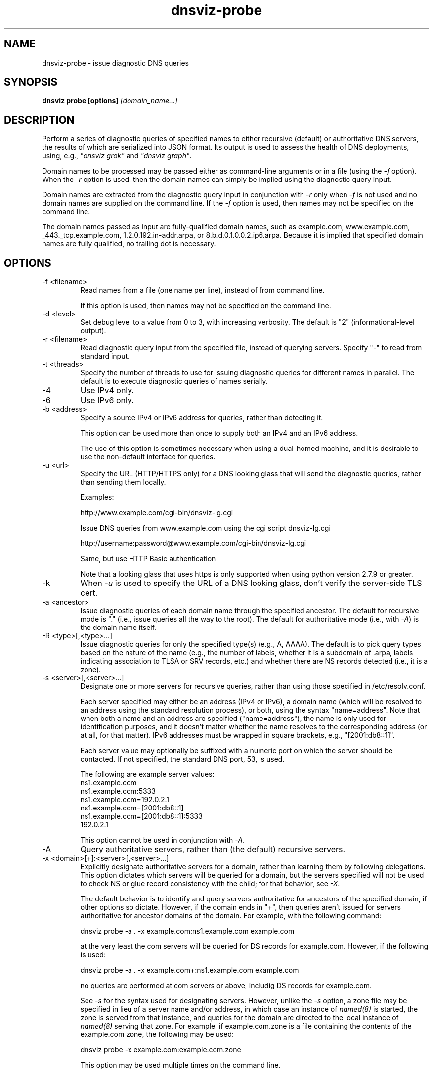 .\"
.\" This file is a part of DNSViz, a tool suite for DNS/DNSSEC monitoring,
.\" analysis, and visualization.
.\" Created by Casey Deccio (casey@deccio.net)
.\"
.\" Copyright 2015-2016 VeriSign, Inc.
.\"
.\" DNSViz is free software; you can redistribute it and/or modify
.\" it under the terms of the GNU General Public License as published by
.\" the Free Software Foundation; either version 2 of the License, or
.\" (at your option) any later version.
.\"
.\" DNSViz is distributed in the hope that it will be useful,
.\" but WITHOUT ANY WARRANTY; without even the implied warranty of
.\" MERCHANTABILITY or FITNESS FOR A PARTICULAR PURPOSE.  See the
.\" GNU General Public License for more details.
.\"
.\" You should have received a copy of the GNU General Public License along
.\" with DNSViz.  If not, see <http://www.gnu.org/licenses/>.
.\"
.TH dnsviz-probe 1 "13 Dec 2015" "v0.5.0"
.SH NAME
dnsviz-probe \- issue diagnostic DNS queries
.SH SYNOPSIS
.B dnsviz probe [options]
.I [domain_name...]
.SH DESCRIPTION
Perform a series of diagnostic queries of specified names to either recursive
(default) or authoritative DNS servers, the results of which are serialized
into JSON format.  Its output is used to assess the health of DNS deployments,
using, e.g., \fI"dnsviz grok"\fP and \fI"dnsviz graph"\fP.

Domain names to be processed may be passed either as command-line arguments or
in a file (using the \fI-f\fP option).  When the \fI-r\fP option is used, then
the domain names can simply be implied using the diagnostic query input.

Domain names are extracted from the diagnostic query input in conjunction with
\fI-r\fP only when \fI-f\fP is not used and no domain names are supplied on the
command line.  If the \fI-f\fP option is used, then names may not be specified
on the command line.

The domain names passed as input are fully-qualified domain names, such as
example.com, www.example.com, _443._tcp.example.com, 1.2.0.192.in-addr.arpa, or
8.b.d.0.1.0.0.2.ip6.arpa.  Because it is implied that specified domain names
are fully qualified, no trailing dot is necessary.

.SH OPTIONS
.IP "-f <filename>"
Read names from a file (one name per line), instead of from command line.

If this option is used, then names may not be specified on the command line.
.IP "-d <level>"
Set debug level to a value from 0 to 3, with increasing verbosity.  The default
is "2" (informational-level output).
.IP "-r <filename>"
Read diagnostic query input from the specified file, instead of querying
servers.  Specify "-" to read from standard input.
.IP "-t <threads>"
Specify the number of threads to use for issuing diagnostic queries for
different names in parallel.  The default is to execute diagnostic queries of
names serially.
.IP -4
Use IPv4 only.
.IP -6
Use IPv6 only.
.IP "-b <address>"
Specify a source IPv4 or IPv6 address for queries, rather than detecting it.

This option can be used more than once to supply both an IPv4 and an IPv6
address.

The use of this option is sometimes necessary when using a dual-homed machine,
and it is desirable to use the non-default interface for queries.
.IP "-u <url>"
Specify the URL (HTTP/HTTPS only) for a DNS looking glass that will send the
diagnostic queries, rather than sending them locally.

Examples:
.RS
.P
http://www.example.com/cgi-bin/dnsviz-lg.cgi
.P
Issue DNS queries from www.example.com using the cgi script dnsviz-lg.cgi
.RE

.RS
.P
http://username:password@www.example.com/cgi-bin/dnsviz-lg.cgi
.P
Same, but use HTTP Basic authentication
.RE

.RS
.P
Note that a looking glass that uses https is only supported when using python
version 2.7.9 or greater.
.RE

.IP -k
When \fI-u\fP is used to specify the URL of a DNS looking glass, don't verify
the server-side TLS cert.

.IP "-a <ancestor>"
Issue diagnostic queries of each domain name through the specified ancestor.  The
default for recursive mode is "." (i.e., issue queries all the way to the
root).   The default for authoritative mode (i.e., with \fI-A\fP) is the domain
name itself.
.IP "-R <type>[,<type>...]"
Issue diagnostic queries for only the specified type(s) (e.g., A, AAAA).  The
default is to pick query types based on the nature of the name (e.g., the number of
labels, whether it is a subdomain of .arpa, labels indicating association to
TLSA or SRV records, etc.) and whether there are NS records detected (i.e., it
is a zone).
.IP "-s <server>[,<server>...]"
Designate one or more servers for recursive queries, rather than using those
specified in /etc/resolv.conf.

Each server specified may either be an address (IPv4 or IPv6), a domain name
(which will be resolved to an address using the standard resolution process),
or both, using the syntax "name=address".  Note that when both a name and an
address are specified ("name=address"), the name is only used for
identification purposes, and it doesn't matter whether the name resolves to the
corresponding address (or at all, for that matter).  IPv6 addresses must be
wrapped in square brackets, e.g., "[2001:db8::1]".

Each server value may optionally be suffixed with a numeric port on which the
server should be contacted.  If not specified, the standard DNS port, 53, is
used.

The following are example server values:
.RS
ns1.example.com
.RE
.RS
ns1.example.com:5333
.RE
.RS
ns1.example.com=192.0.2.1
.RE
.RS
ns1.example.com=[2001:db8::1]
.RE
.RS
ns1.example.com=[2001:db8::1]:5333
.RE
.RS
192.0.2.1
.RE

.RS
This option cannot be used in conjunction with \fI-A\fP.
.RE

.IP -A
Query authoritative servers, rather than (the default) recursive servers.
.IP "-x <domain>[+]:<server>[,<server>...]"
Explicitly designate authoritative servers for a domain, rather than learning
them by following delegations.  This option dictates which servers will be
queried for a domain, but the servers specified will not be used to check NS or
glue record consistency with the child; for that behavior, see \fI-X\fP.

The default behavior is to identify and query servers authoritative for
ancestors of the specified domain, if other options so dictate.  However, if
the domain ends in "+", then queries aren't issued for servers authoritative
for ancestor domains of the domain.  For example, with the following command:

dnsviz probe -a . -x example.com:ns1.example.com example.com

at the very least the com servers will be queried for DS records for
example.com.  However, if the following is used:

dnsviz probe -a . -x example.com+:ns1.example.com example.com

no queries are performed at com servers or above, includig DS records for
example.com.

See \fI-s\fP for the syntax used for designating servers.  However, unlike the
\fI-s\fP option, a zone file may be specified in lieu of a server name and/or
address, in which case an instance of \fInamed(8)\fP is started, the zone is
served from that instance, and queries for the domain are directed to the local
instance of \fInamed(8)\fP serving that zone.  For example, if example.com.zone
is a file containing the contents of the example.com zone, the following may be
used:

dnsviz probe -x example.com:example.com.zone

This option may be used multiple times on the command line.

This option can only be used in conjunction with \fI-A\fP.

.IP "-X <domain>:<server>[,<server>...]"

Specify delegation information for a domain, i.e., the NS and glue records for
the domain, which would be served by the domain's parent.  This is used for
testing new delegations or testing to a delegation or for testing a  .

This option has similar usage to that of the \fI-x\fP option.  The major
difference is that the server names supplied comprise the NS record set, and
the addresses supplied represent glue records.  Thus if there are discrepancies
between the authoritative responses for the NS RRset and glue and what is
supplied on the command line, an error will be reported.

.IP "-D <domain>:<ds>[,<ds>...]"

Specify one or more delegation signer (DS) records for a domain.  This is used
in conjunction with the \fI-X\fP option for testing the introduction or change
of DS changes.

The DS records themselves are specified using the the textual representation of their record data.  For example the following DS records for example.com:

.RS
31589 8 1 3490A6806D47F17A34C29E2CE80E8A999FFBE4BE
.RE
.RS
31589 8 2 CDE0D742D6998AA554A92D890F8184C698CFAC8A26FA59875A990C03 E576343C
.RE

.RS
would be specified using
.RE

.RS
dnsviz probe -D example.com:"31589 8 1
.RE
.RS
3490A6806D47F17A34C29E2CE80E8A999FFBE4BE,31589 8 2
.RE
.RS
CDE0D742D6998AA554A92D890F8184C698CFAC8A26FA59875A990C03 E576343C"
.RE

.RS
In lieu of specifying the record data itself on the command line, a file may be
specified, which contains the DS records.  For example:
.RE

.RS
dnsviz probe -D example.com:dsset-example.com.
.RE

.RS
This option must be used in conjunction with the \fI-X\fP option.
.RE

.IP -E
Include diagnostic DNS queries that can assess EDNS compatibility of servers.

If this option is used, each server probed will be queried with "future" EDNS
settings, the respective responses can later be assessed for proper behavior.
These settings include future EDNS versions (i.e., > 0), unknown options, and
unknown flags.
.IP "-o <filename>"
Write the output to the specified file instead of to standard output, which
is the default.
.IP -p
Make JSON output "pretty" instead of minimal (i.e., using indentation and
newlines).  Note that this is the default when the output is a TTY.
.IP -h
Display the usage and exit.

.SH EXIT CODES
The exit codes are:
.IP 0
Program terminated normally.
.IP 1
Incorrect usage.
.IP 2
The network was unavailable for diagnostic queries.
.IP 3
There was an error processing the input or saving the output.
.IP 4
Program execution was interrupted, or an unknown error ocurred.
.SH SEE ALSO
.BR dnsviz (1), dnsviz-grok (1), dnsviz-graph (1), dnsviz-print (1), dnsviz-query (1)
